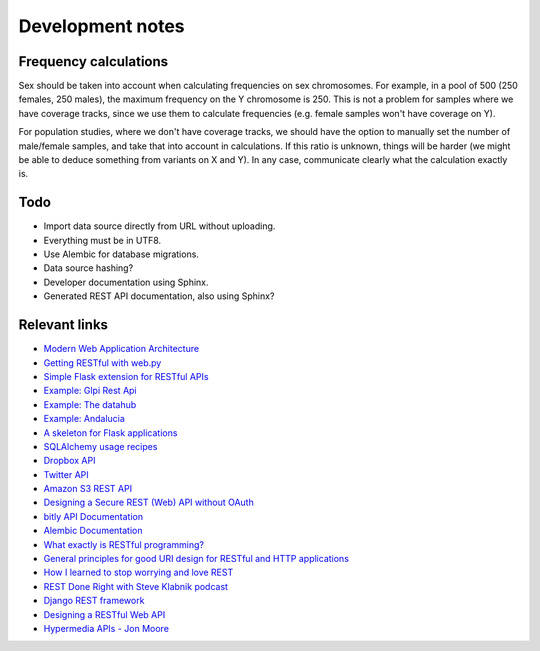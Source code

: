 Development notes
=================

Frequency calculations
----------------------

Sex should be taken into account when calculating frequencies on sex
chromosomes. For example, in a pool of 500 (250 females, 250 males), the
maximum frequency on the Y chromosome is 250. This is not a problem for
samples where we have coverage tracks, since we use them to calculate
frequencies (e.g. female samples won't have coverage on Y).

For population studies, where we don't have coverage tracks, we should
have the option to manually set the number of male/female samples, and take
that into account in calculations. If this ratio is unknown, things will be
harder (we might be able to deduce something from variants on X and Y). In
any case, communicate clearly what the calculation exactly is.


Todo
----

* Import data source directly from URL without uploading.
* Everything must be in UTF8.
* Use Alembic for database migrations.
* Data source hashing?
* Developer documentation using Sphinx.
* Generated REST API documentation, also using Sphinx?


Relevant links
--------------

* `Modern Web Application Architecture <http://leftnode.com/entry/modern-web-application-architecture>`_
* `Getting RESTful with web.py <http://johnpaulett.com/2008/09/20/getting-restful-with-webpy/>`_
* `Simple Flask extension for RESTful APIs <https://github.com/kennethreitz/flask-rest>`_
* `Example: Glpi Rest Api <https://bitbucket.org/ee_lars/gra>`_
* `Example: The datahub <https://github.com/okfn/datahub>`_
* `Example: Andalucia <https://bitbucket.org/abki/andalucia/>`_
* `A skeleton for Flask applications <https://github.com/sean-/flask-skeleton>`_
* `SQLAlchemy usage recipes <http://www.sqlalchemy.org/trac/wiki/UsageRecipes>`_
* `Dropbox API <https://www.dropbox.com/developers/reference/api>`_
* `Twitter API <https://dev.twitter.com/docs/api>`_
* `Amazon S3 REST API <http://docs.amazonwebservices.com/AmazonS3/latest/API/index.html?APIRest.html>`_
* `Designing a Secure REST (Web) API without OAuth <http://www.thebuzzmedia.com/designing-a-secure-rest-api-without-oauth-authentication/>`_
* `bitly API Documentation <http://code.google.com/p/bitly-api/wiki/ApiDocumentation>`_
* `Alembic Documentation <http://packages.python.org/alembic>`_
* `What exactly is RESTful programming? <http://news.ycombinator.com/item?id=3538585>`_
* `General principles for good URI design for RESTful and HTTP applications <http://news.ycombinator.com/item?id=3547369>`_
* `How I learned to stop worrying and love REST <http://news.ycombinator.com/item?id=3554973>`_
* `REST Done Right with Steve Klabnik podcast <http://rubyrogues.com/rest-done-right-with-steve-klabnik/>`_
* `Django REST framework <http://django-rest-framework.org/>`_
* `Designing a RESTful Web API <http://publish.luisrei.com/articles/rest.html>`_
* `Hypermedia APIs - Jon Moore <http://vimeo.com/20781278>`_
